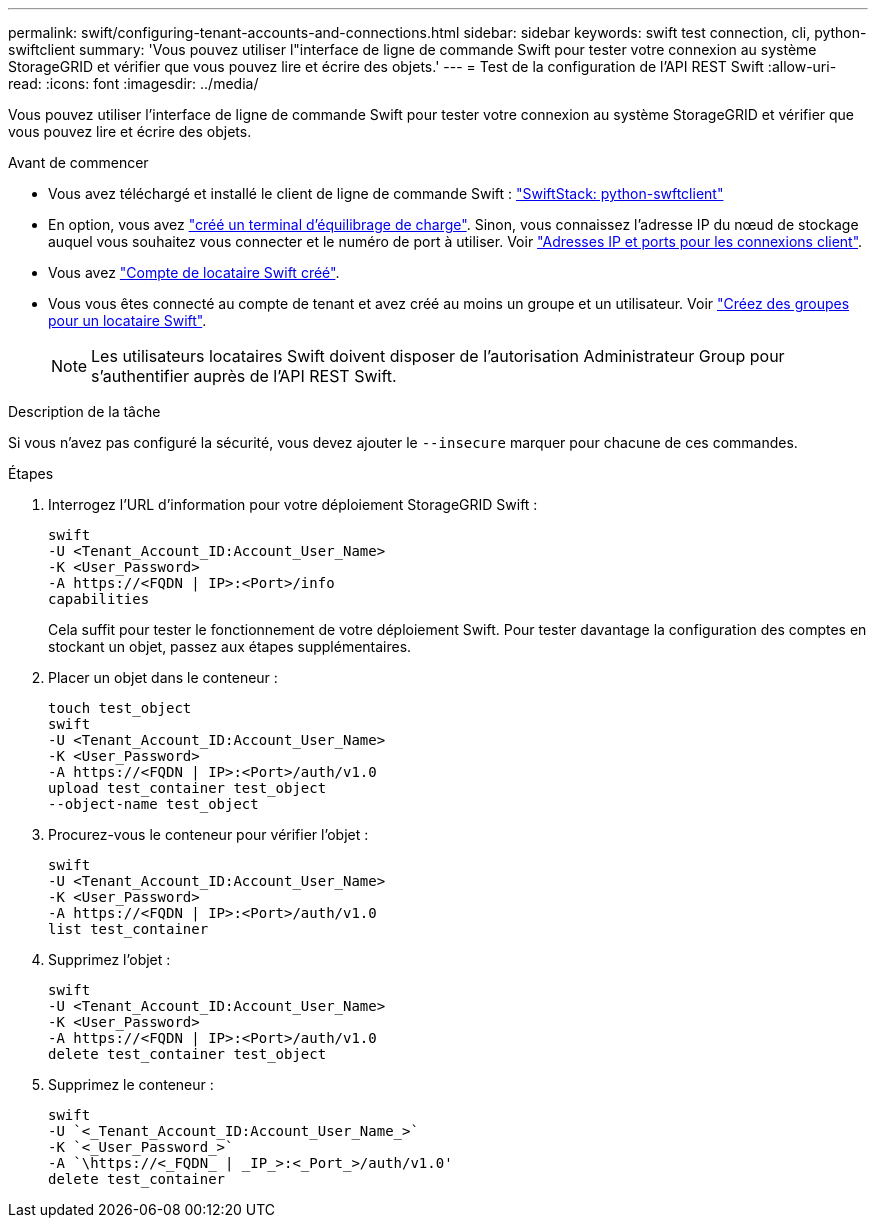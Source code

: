 ---
permalink: swift/configuring-tenant-accounts-and-connections.html 
sidebar: sidebar 
keywords: swift test connection, cli, python-swiftclient 
summary: 'Vous pouvez utiliser l"interface de ligne de commande Swift pour tester votre connexion au système StorageGRID et vérifier que vous pouvez lire et écrire des objets.' 
---
= Test de la configuration de l'API REST Swift
:allow-uri-read: 
:icons: font
:imagesdir: ../media/


[role="lead"]
Vous pouvez utiliser l'interface de ligne de commande Swift pour tester votre connexion au système StorageGRID et vérifier que vous pouvez lire et écrire des objets.

.Avant de commencer
* Vous avez téléchargé et installé le client de ligne de commande Swift : https://platform.swiftstack.com/docs/integration/python-swiftclient.html["SwiftStack: python-swftclient"^]
* En option, vous avez link:../admin/configuring-load-balancer-endpoints.html["créé un terminal d'équilibrage de charge"]. Sinon, vous connaissez l'adresse IP du nœud de stockage auquel vous souhaitez vous connecter et le numéro de port à utiliser. Voir link:../admin/summary-ip-addresses-and-ports-for-client-connections.html["Adresses IP et ports pour les connexions client"].
* Vous avez link:../admin/creating-tenant-account.html["Compte de locataire Swift créé"].
* Vous vous êtes connecté au compte de tenant et avez créé au moins un groupe et un utilisateur. Voir link:../tenant/creating-groups-for-swift-tenant.html["Créez des groupes pour un locataire Swift"].
+

NOTE: Les utilisateurs locataires Swift doivent disposer de l'autorisation Administrateur Group pour s'authentifier auprès de l'API REST Swift.



.Description de la tâche
Si vous n'avez pas configuré la sécurité, vous devez ajouter le `--insecure` marquer pour chacune de ces commandes.

.Étapes
. Interrogez l'URL d'information pour votre déploiement StorageGRID Swift :
+
[listing]
----
swift
-U <Tenant_Account_ID:Account_User_Name>
-K <User_Password>
-A https://<FQDN | IP>:<Port>/info
capabilities
----
+
Cela suffit pour tester le fonctionnement de votre déploiement Swift. Pour tester davantage la configuration des comptes en stockant un objet, passez aux étapes supplémentaires.

. Placer un objet dans le conteneur :
+
[listing]
----
touch test_object
swift
-U <Tenant_Account_ID:Account_User_Name>
-K <User_Password>
-A https://<FQDN | IP>:<Port>/auth/v1.0
upload test_container test_object
--object-name test_object
----
. Procurez-vous le conteneur pour vérifier l'objet :
+
[listing]
----
swift
-U <Tenant_Account_ID:Account_User_Name>
-K <User_Password>
-A https://<FQDN | IP>:<Port>/auth/v1.0
list test_container
----
. Supprimez l'objet :
+
[listing]
----
swift
-U <Tenant_Account_ID:Account_User_Name>
-K <User_Password>
-A https://<FQDN | IP>:<Port>/auth/v1.0
delete test_container test_object
----
. Supprimez le conteneur :
+
[listing]
----
swift
-U `<_Tenant_Account_ID:Account_User_Name_>`
-K `<_User_Password_>`
-A `\https://<_FQDN_ | _IP_>:<_Port_>/auth/v1.0'
delete test_container
----

